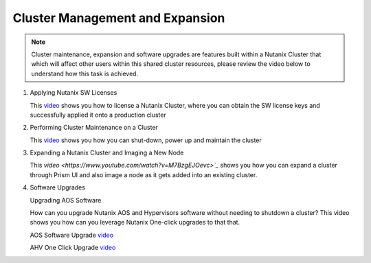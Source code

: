 .. Adding labels to the beginning of your lab is helpful for linking to the lab from other pages
.. _example_lab_13:

---------------------------------------
Cluster Management and Expansion
---------------------------------------

.. note::
   Cluster maintenance, expansion and software upgrades are features built within a Nutanix Cluster that which will affect other users within this shared cluster resources, please review the video below to understand how this task is achieved.

#. Applying Nutanix SW Licenses

   This `video <https://www.youtube.com/watch?v=-Z0r1Ze7uOY>`_ shows you how to license a Nutanix Cluster, where you can obtain the SW license keys and successfully applied it onto a production cluster

#. Performing Cluster Maintenance on a Cluster

   This `video <https://www.youtube.com/watch?v=Iazvc3jq16U>`_ shows you how you can shut-down, power up and maintain the cluster

#. Expanding a Nutanix Cluster and Imaging a New Node

   This `video <https://www.youtube.com/watch?v=M7BzgEJOevc>`_` shows you how you can expand a cluster through Prism UI and also image a node as it gets added into an existing cluster.

#. Software Upgrades

   Upgrading AOS Software

   How can you upgrade Nutanix AOS and Hypervisors software without needing to shutdown a cluster? This video shows you how can you leverage Nutanix One-click upgrades to that that.

   AOS Software Upgrade `video <https://www.youtube.com/watch?v=B6hAOU2QMec&ab_channel=NutanixUniversity>`_

   AHV One Click Upgrade `video <https://www.youtube.com/watch?v=3dALdzw6qZM>`_
